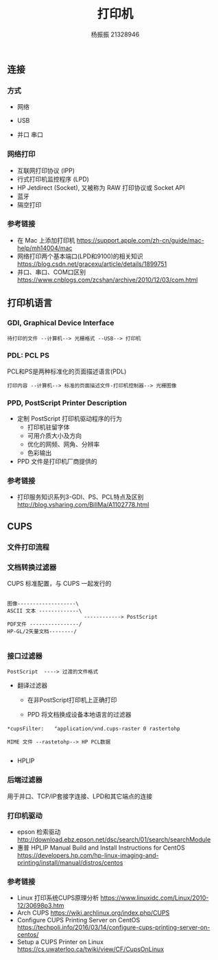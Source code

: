 #+REVEAL_ROOT: https://cdn.jsdelivr.net/npm/reveal.js
#+REVEAL_INIT_OPTIONS: slideNumber:true
#+REVEAL_THEME: blood
#+REVEAL_HLEVEL: 1
#+OPTIONS: toc:1 num:nil

#+author: 杨振振 21328946
#+title: 打印机

**  连接
   
*** 方式
    - 网络
    - USB
    - 并口 串口
      
       [[file:b.jpg]]
       [[file:c.jpg]]
***  网络打印    
    [[file:2-1.jpeg]]
    #+REVEAL: split:t
    - 互联网打印协议 (IPP)
    - 行式打印机监控程序 (LPD)
    - HP Jetdirect (Socket),  又被称为 RAW 打印协议或 Socket API
    - 蓝牙
    - 隔空打印

*** 参考链接 
    - 在 Mac 上添加打印机 https://support.apple.com/zh-cn/guide/mac-help/mh14004/mac
    - 网络打印两个基本端口(LPD和9100)的相关知识 https://blog.csdn.net/gracexu/article/details/1899751
    - 并口、串口、COM口区别 https://www.cnblogs.com/zcshan/archive/2010/12/03/com.html
      
      
**  打印机语言
   
***  GDI, Graphical Device Interface
    #+BEGIN_SRC text
    待打印的文件 --计算机--> 光栅格式 --USB--> 打印机
    #+END_SRC

*** PDL: PCL   PS 

    PCL和PS是两种标准化的页面描述语言(PDL)

    #+BEGIN_SRC text
    打印内容 --计算机--> 标准的页面描述文件-打印机控制器--> 光栅图像
    #+END_SRC
    
    [[file:sxl.png]]
    
*** PPD, PostScript Printer Description
    - 定制 PostScript 打印机驱动程序的行为
      - 打印机驻留字体
      - 可用介质大小及方向
      - 优化的网频、网角、分辨率
      - 色彩输出
    - PPD 文件是打印机厂商提供的

*** 参考链接
    - 打印服务知识系列3-GDI、PS、PCL特点及区别 http://blog.vsharing.com/BillMa/A1102778.html
    

** CUPS
   
*** 文件打印流程
   [[file:p.jpg]]
   #+reveal: split:t
   [[file:cups.jpg]]
*** 文档转换过滤器  

    CUPS 标准配置，与 CUPS 一起发行的

    #+BEGIN_SRC text

      图像-------------------\
      ASCII 文本 -------------\
                               ------------> PostScript
      PDF文件 ----------------/
      HP-GL/2矢量文档--------/

    #+END_SRC
   
    
*** 接口过滤器

    #+BEGIN_SRC text
    PostScript  ----> 过渡的文件格式
    #+END_SRC
    
    - 翻译过滤器
      - 在非PostScript打印机上正确打印
	
      - PPD 将文档换成设备本地语言的过滤器
	
	#+BEGIN_SRC text
	*cupsFilter:　　"application/vnd.cups-raster 0 rastertohp
    
	MIME 文件 --rastetohp--> HP PCL数据
     
	#+END_SRC

      - HPLIP
    
*** 后端过滤器

    用于并口、TCP/IP套接字连接、LPD和其它端点的连接

*** 打印机驱动
    - epson 检索驱动 http://download.ebz.epson.net/dsc/search/01/search/searchModule
    - 惠普 HPLIP Manual Build and Install Instructions for CentOS https://developers.hp.com/hp-linux-imaging-and-printing/install/manual/distros/centos
       
***  参考链接
    - Linux 打印系统CUPS原理分析 https://www.linuxidc.com/Linux/2010-12/30698p3.htm
    - Arch CUPS https://wiki.archlinux.org/index.php/CUPS
    - Configure CUPS Printing Server on CentOS https://techpoli.info/2016/03/14/configure-cups-printing-server-on-centos/
    - Setup a CUPS Printer on Linux https://cs.uwaterloo.ca/twiki/view/CF/CupsOnLinux

